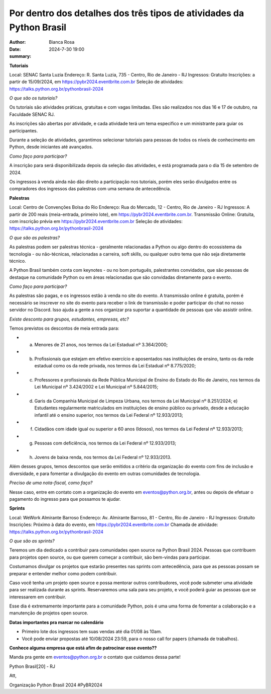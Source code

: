 Por dentro dos detalhes dos três tipos de atividades da Python Brasil
================================================

:author: Bianca Rosa
:date: 2024-7-30 19:00
:summary: 

**Tutoriais**

Local: SENAC Santa Luzia
Endereço: R. Santa Luzia, 735 - Centro, Rio de Janeiro - RJ
Ingressos: Gratuito
Inscrições: a partir de 15/09/2024, em https://pybr2024.eventbrite.com.br
Seleção de atividades: https://talks.python.org.br/pythonbrasil-2024

*O que são os tutoriais?*

Os tutoriais são atividades práticas, gratuitas e com vagas limitadas. Eles são realizados nos dias 16 e 17 de outubro, na Faculdade SENAC RJ.

As inscrições são abertas por atividade, e cada atividade terá um tema específico e um ministrante para guiar os participantes.

Durante a seleção de atividades, garantimos selecionar tutoriais para pessoas de todos os níveis de conhecimento em Python, desde iniciantes até avançados.

*Como faço para participar?*

A inscrição para será disponibilizada depois da seleção das atividades, e está programada para o dia 15 de setembro de 2024.

Os ingressos à venda ainda não dão direito a participação nos tutoriais, porém eles serão divulgados entre os compradores dos ingressos das palestras com uma semana de antecedência.

**Palestras**

Local: Centro de Convenções Bolsa do Rio
Endereço: Rua do Mercado, 12 - Centro, Rio de Janeiro - RJ
Ingressos: A partir de 200 reais (meia-entrada, primeiro lote), em https://pybr2024.eventbrite.com.br.
Transmissão Online: Gratuita, com inscrição prévia em https://pybr2024.eventbrite.com.br
Seleção de atividades: https://talks.python.org.br/pythonbrasil-2024

*O que são as palestras?*

As palestras podem ser palestras técnica - geralmente relacionadas a Python ou algo dentro do ecossistema da tecnologia - ou não-técnicas, relacionadas a carreira, soft skills, ou qualquer outro tema que não seja diretamente técnico.

A Python Brasil também conta com keynotes - ou no bom português, palestrantes convidados, que são pessoas de destaque na comunidade Python ou em áreas relacionadas que são convidadas diretamente para o evento.

*Como faço para participar?*

As palestras são pagas, e os ingressos estão à venda no site do evento. A transmissão online é gratuita, porém é necessário se inscrever no site do evento para receber o link de transmissão e poder participar do chat no nosso servidor no Discord. Isso ajuda a gente a nos organizar pra suportar a quantidade de pessoas que vão assistir online.

*Existe desconto para grupos, estudantes, empresas, etc?*

Temos previstos os descontos de meia entrada para: 

- a) Menores de 21 anos, nos termos da Lei Estadual nº 3.364/2000; 
- b) Profissionais que estejam em efetivo exercício e aposentados nas instituições de ensino, tanto os da rede estadual como os da rede privada, nos termos da Lei Estadual nº 8.775/2020;
- c) Professores e profissionais da Rede Pública Municipal de Ensino do Estado do Rio de Janeiro, nos termos da Lei Municipal nº 3.424/2002 e Lei Municipal nº 5.844/2015;
- d) Garis da Companhia Municipal de Limpeza Urbana, nos termos da Lei Municipal nº 8.251/2024; e) Estudantes regularmente matriculados em instituições de ensino público ou privado, desde a educação infantil até o ensino superior, nos termos da Lei Federal nº 12.933/2013; 
- f) Cidadãos com idade igual ou superior a 60 anos (Idosos), nos termos da Lei Federal nº 12.933/2013;
- g) Pessoas com deficiência, nos termos da Lei Federal nº 12.933/2013;
- h) Jovens de baixa renda, nos termos da Lei Federal nº 12.933/2013.

Além desses grupos, temos descontos que serão emitidos a critério da organização do evento com fins de inclusão e diversidade, e para fomentar a divulgação do evento em outras comunidades de tecnologia.

*Preciso de uma nota-fiscal, como faço?*

Nesse caso, entre em contato com a organização do evento em eventos@python.org.br, antes ou depois de efetuar o pagamento do ingresso para que possamos te ajudar.

**Sprints**

Local: WeWork Almirante Barroso
Endereço: Av. Almirante Barroso, 81 - Centro, Rio de Janeiro - RJ
Ingressos: Gratuito
Inscrições: Próximo à data do evento, em https://pybr2024.eventbrite.com.br
Chamada de atividade: https://talks.python.org.br/pythonbrasil-2024

*O que são as sprints?*

Teremos um dia dedicado a contribuir para comunidades open source na Python Brasil 2024. Pessoas que contribuem para projetos open source, ou que querem começar a contribuir, são bem-vindas para participar.

Costumamos divulgar os projetos que estarão presentes nas sprints com antecedência, para que as pessoas possam se preparar e entender melhor como podem contribuir. 

Caso você tenha um projeto open source e possa mentorar outros contribudores, você pode submeter uma atividade para ser realizada durante as sprints. Reservaremos uma sala para seu projeto, e você poderá guiar as pessoas que se interessarem em contribuir.

Esse dia é extremamente importante para a comunidade Python, pois é uma uma forma de fomentar a colaboração e a manutenção de projetos open source.

**Datas importantes pra marcar no calendário**

- Primeiro lote dos ingressos tem suas vendas até dia 01/08 às 10am.
- Você pode enviar propostas até 10/08/2024 23:59, para o nosso call for papers (chamada de trabalhos).

**Conhece alguma empresa que está afim de patrocinar esse evento??**

Manda pra gente em eventos@python.org.br o contato que cuidamos dessa parte!

Python Brasil[20] - RJ

Att,

Organização Python Brasil 2024
#PyBR2024
